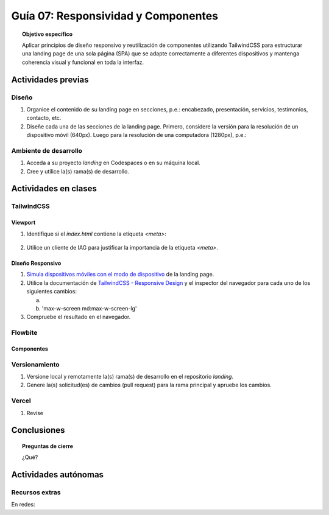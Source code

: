 ..
   Copyright (c) 2025 Allan Avendaño Sudario
   Licensed under Creative Commons Attribution-ShareAlike 4.0 International License
   SPDX-License-Identifier: CC-BY-SA-4.0

====================================
Guía 07: Responsividad y Componentes 
====================================

.. topic:: Objetivo específico
    :class: objetivo

    Aplicar principios de diseño responsivo y reutilización de componentes utilizando TailwindCSS para estructurar una landing page de una sola página (SPA) que se adapte correctamente a diferentes dispositivos y mantenga coherencia visual y funcional en toda la interfaz.
    

Actividades previas
=====================

Diseño
------

1. Organice el contenido de su landing page en secciones, p.e.: encabezado, presentación, servicios, testimonios, contacto, etc.
2. Diseñe cada una de las secciones de la landing page. Primero, considere la versión para la resolución de un dispositivo móvil (640px). Luego para la resolución de una computadora (1280px), p.e.: 

Ambiente de desarrollo
----------------------

1. Acceda a su proyecto *landing* en Codespaces o en su máquina local.
2. Cree y utilice la(s) rama(s) de desarrollo.

Actividades en clases
=====================

TailwindCSS
-----------

Viewport
^^^^^^^^

1. Identifique si el *index.html* contiene la etiqueta `<meta>`:

    .. code-block:: html
        :linenos:
        :emphasize-lines: 3

        <head>
            ...
            <meta name="viewport" content="width=device-width, initial-scale=1.0" />
            ...
        </head>

2. Utilice un cliente de IAG para justificar la importancia de la etiqueta `<meta>`.

Diseño Responsivo
^^^^^^^^^^^^^^^^^

1. `Simula dispositivos móviles con el modo de dispositivo <https://developer.chrome.com/docs/devtools/device-mode?hl=es-419>`_ de la landing page.

2. Utilice la documentación de `TailwindCSS - Responsive Design <https://tailwindcss.com/docs/responsive-design>`_ y el inspector del navegador para cada uno de los siguientes cambios:

   a) 
   b) 'max-w-screen md:max-w-screen-lg'

3. Compruebe el resultado en el navegador. 

Flowbite
--------

Componentes
^^^^^^^^^^^

Versionamiento
--------------

1. Versione local y remotamente la(s) rama(s) de desarrollo en el repositorio *landing*.
2. Genere la(s) solicitud(es) de cambios (pull request) para la rama principal y apruebe los cambios.

Vercel
------

1. Revise   

Conclusiones
============

.. topic:: Preguntas de cierre

    ¿Qué?

Actividades autónomas
=====================

Recursos extras
------------------------------

En redes:

.. raw:: html

    Diseño responsivo

    <blockquote class="twitter-tweet"><p lang="en" dir="ltr">Happy 11th Birthday Responsive Web Design! On May 25, 2010, web designer Ethan Marcotte published an article entitled &quot;Responsive Web Design&quot; in the online magazine A List Apart. <a href="https://t.co/vjK4affT5b">https://t.co/vjK4affT5b</a><a href="https://twitter.com/hashtag/WebDesignHistory?src=hash&amp;ref_src=twsrc%5Etfw">#WebDesignHistory</a> <a href="https://t.co/2Crd5GZ4qC">pic.twitter.com/2Crd5GZ4qC</a></p>&mdash; Web Design Museum (@WebDesignMuseum) <a href="https://twitter.com/WebDesignMuseum/status/1397228466693681163?ref_src=twsrc%5Etfw">May 25, 2021</a></blockquote> <script async src="https://platform.twitter.com/widgets.js" charset="utf-8"></script>